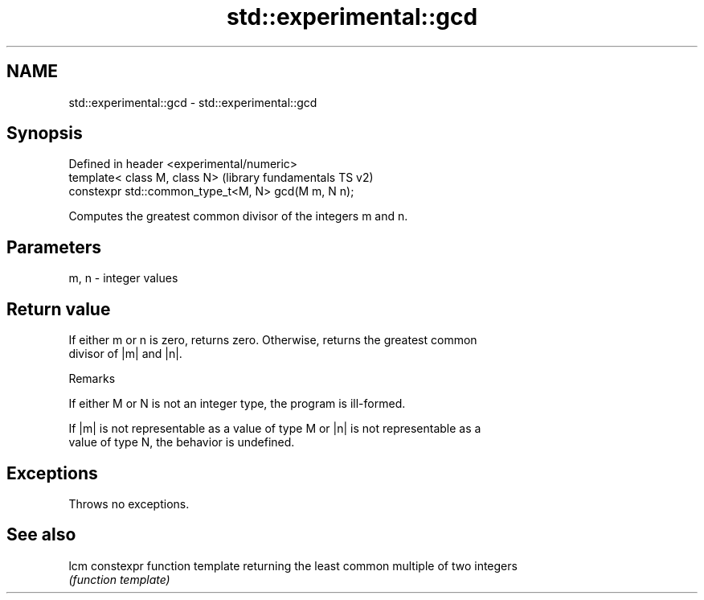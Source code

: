 .TH std::experimental::gcd 3 "Nov 25 2015" "2.1 | http://cppreference.com" "C++ Standard Libary"
.SH NAME
std::experimental::gcd \- std::experimental::gcd

.SH Synopsis
   Defined in header <experimental/numeric>
   template< class M, class N>                        (library fundamentals TS v2)
   constexpr std::common_type_t<M, N> gcd(M m, N n);

   Computes the greatest common divisor of the integers m and n.

.SH Parameters

   m, n - integer values

.SH Return value

   If either m or n is zero, returns zero. Otherwise, returns the greatest common
   divisor of |m| and |n|.

   Remarks

   If either M or N is not an integer type, the program is ill-formed.

   If |m| is not representable as a value of type M or |n| is not representable as a
   value of type N, the behavior is undefined.

.SH Exceptions

   Throws no exceptions.

.SH See also

   lcm constexpr function template returning the least common multiple of two integers
       \fI(function template)\fP 
